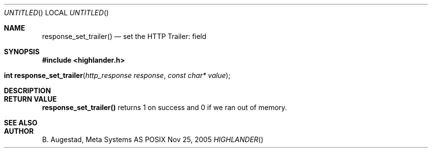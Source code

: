 .Dd Nov 25, 2005
.Os POSIX
.Dt HIGHLANDER
.Th response_set_trailer 3
.Sh NAME
.Nm response_set_trailer()
.Nd set the HTTP Trailer: field
.Sh SYNOPSIS
.Fd #include <highlander.h>
.Fo "int response_set_trailer"
.Fa "http_response response"
.Fa "const char* value"
.Fc
.Sh DESCRIPTION
.Sh RETURN VALUE
.Nm
returns 1 on success and 0 if we ran out of memory.
.Sh SEE ALSO
.Sh AUTHOR
.An B. Augestad, Meta Systems AS
